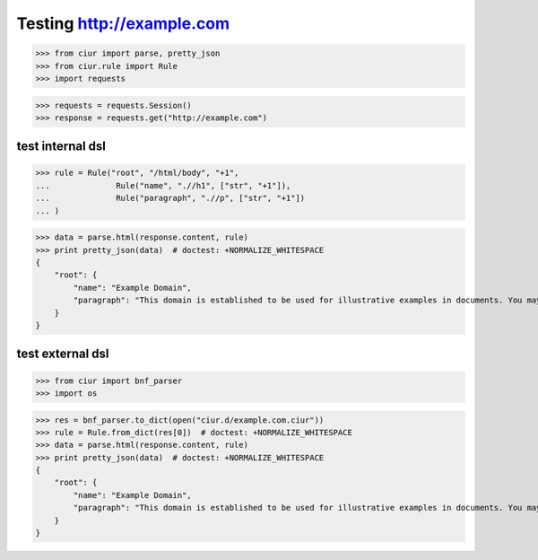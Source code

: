 Testing http://example.com
==========================

>>> from ciur import parse, pretty_json
>>> from ciur.rule import Rule
>>> import requests

>>> requests = requests.Session()
>>> response = requests.get("http://example.com")

test internal dsl
-----------------

>>> rule = Rule("root", "/html/body", "+1",
...              Rule("name", ".//h1", ["str", "+1"]),
...              Rule("paragraph", ".//p", ["str", "+1"])
... )

>>> data = parse.html(response.content, rule)
>>> print pretty_json(data)  # doctest: +NORMALIZE_WHITESPACE
{
    "root": {
        "name": "Example Domain",
        "paragraph": "This domain is established to be used for illustrative examples in documents. You may use this\n    domain in examples without prior coordination or asking for permission."
    }
}

test external dsl
-----------------

>>> from ciur import bnf_parser
>>> import os

>>> res = bnf_parser.to_dict(open("ciur.d/example.com.ciur"))
>>> rule = Rule.from_dict(res[0])  # doctest: +NORMALIZE_WHITESPACE
>>> data = parse.html(response.content, rule)
>>> print pretty_json(data)  # doctest: +NORMALIZE_WHITESPACE
{
    "root": {
        "name": "Example Domain",
        "paragraph": "This domain is established to be used for illustrative examples in documents. You may use this\n    domain in examples without prior coordination or asking for permission."
    }
}
